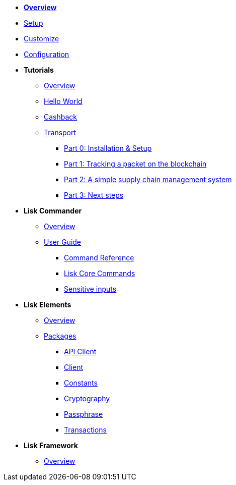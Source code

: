 * xref:index.adoc[*Overview*]
* xref:setup.adoc[Setup]
* xref:customize.adoc[Customize]
* xref:configuration.adoc[Configuration]
* *Tutorials*
** xref:tutorials/index.adoc[Overview]
** xref:tutorials/hello-world.adoc[Hello World]
** xref:tutorials/cashback.adoc[Cashback]
** xref:tutorials/transport.adoc[Transport]
*** xref:tutorials/transport0.adoc[Part 0: Installation & Setup]
*** xref:tutorials/transport1.adoc[Part 1: Tracking a packet on the blockchain]
*** xref:tutorials/transport2.adoc[Part 2: A simple supply chain management system]
*** xref:tutorials/transport3.adoc[Part 3: Next steps]
* *Lisk Commander*
** xref:lisk-commander/index.adoc[Overview]
** xref:lisk-commander/user-guide.adoc[User Guide]
*** xref:lisk-commander/user-guide/commands.adoc[Command Reference]
*** xref:lisk-commander/user-guide/lisk-core.adoc[Lisk Core Commands]
*** xref:lisk-commander/user-guide/sensitive-inputs.adoc[Sensitive inputs]
* *Lisk Elements*
** xref:lisk-elements/index.adoc[Overview]
** xref:lisk-elements/packages.adoc[Packages]
*** xref:lisk-elements/packages/api-client.adoc[API Client]
*** xref:lisk-elements/packages/client.adoc[Client]
*** xref:lisk-elements/packages/constants.adoc[Constants]
*** xref:lisk-elements/packages/cryptography.adoc[Cryptography]
*** xref:lisk-elements/packages/passphrase.adoc[Passphrase]
*** xref:lisk-elements/packages/transactions.adoc[Transactions]
* *Lisk Framework*
** xref:lisk-framework/index.adoc[Overview]
